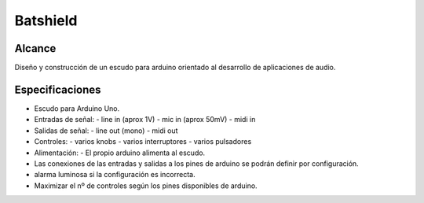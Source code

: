 Batshield
=========

Alcance
-------
Diseño y construcción de un escudo para arduino orientado al desarrollo de
aplicaciones de audio.


Especificaciones
----------------

- Escudo para Arduino Uno.

- Entradas de señal:
  - line in (aprox 1V)
  - mic in (aprox 50mV)
  - midi in

- Salidas de señal:
  - line out (mono)
  - midi out
  
- Controles:
  - varios knobs
  - varios interruptores
  - varios pulsadores
  
- Alimentación:
  - El propio arduino alimenta al escudo.

- Las conexiones de las entradas y salidas a los pines de arduino se podrán
  definir por configuración.
  
- alarma luminosa si la configuración es incorrecta.

- Maximizar el nº de controles según los pines disponibles de arduino.

